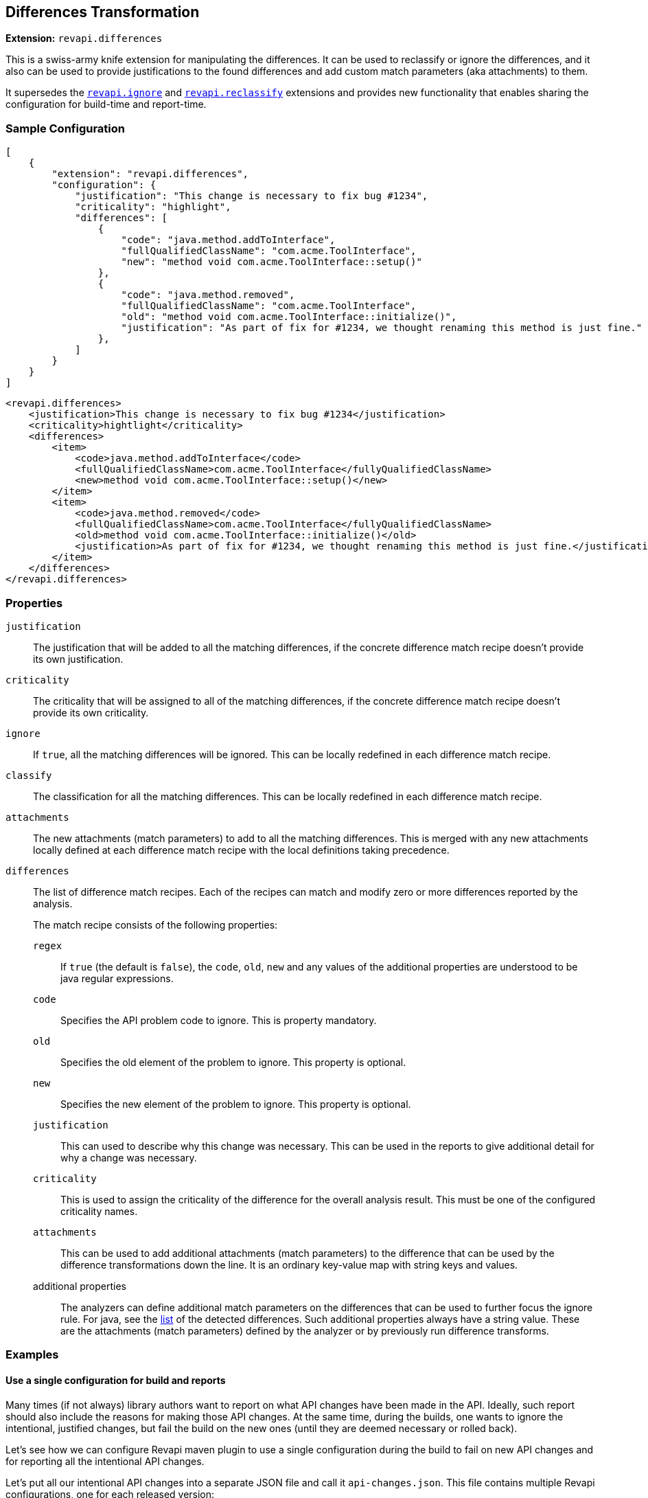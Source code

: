 == Differences Transformation

*Extension:* `revapi.differences`

This is a swiss-army knife extension for manipulating the differences. It can be used to reclassify or ignore
the differences, and it also can be used to provide justifications to the found differences and add custom match
parameters (aka attachments) to them.

It supersedes the link:ignore.adoc[`revapi.ignore`] and link:reclassify.adoc[`revapi.reclassify`] extensions and
provides new functionality that enables sharing the configuration for build-time and report-time.

=== Sample Configuration

```json
[
    {
        "extension": "revapi.differences",
        "configuration": {
            "justification": "This change is necessary to fix bug #1234",
            "criticality": "highlight",
            "differences": [
                {
                    "code": "java.method.addToInterface",
                    "fullQualifiedClassName": "com.acme.ToolInterface",
                    "new": "method void com.acme.ToolInterface::setup()"
                },
                {
                    "code": "java.method.removed",
                    "fullQualifiedClassName": "com.acme.ToolInterface",
                    "old": "method void com.acme.ToolInterface::initialize()",
                    "justification": "As part of fix for #1234, we thought renaming this method is just fine."
                },
            ]
        }
    }
]
```

```xml
<revapi.differences>
    <justification>This change is necessary to fix bug #1234</justification>
    <criticality>hightlight</criticality>
    <differences>
        <item>
            <code>java.method.addToInterface</code>
            <fullQualifiedClassName>com.acme.ToolInterface</fullyQualifiedClassName>
            <new>method void com.acme.ToolInterface::setup()</new>
        </item>
        <item>
            <code>java.method.removed</code>
            <fullQualifiedClassName>com.acme.ToolInterface</fullyQualifiedClassName>
            <old>method void com.acme.ToolInterface::initialize()</old>
            <justification>As part of fix for #1234, we thought renaming this method is just fine.</justification>
        </item>
    </differences>
</revapi.differences>
```

=== Properties
`justification`::
The justification that will be added to all the matching differences, if the concrete difference match recipe doesn't
provide its own justification.
`criticality`::
The criticality that will be assigned to all of the matching differences, if the concrete difference match recipe
doesn't provide its own criticality.
`ignore`::
If `true`, all the matching differences will be ignored. This can be locally redefined in each difference match recipe.
`classify`::
The classification for all the matching differences. This can be locally redefined in each difference match recipe.
`attachments`::
The new attachments (match parameters) to add to all the matching differences. This is merged with any new attachments
locally defined at each difference match recipe with the local definitions taking precedence.
`differences`::
The list of difference match recipes. Each of the recipes can match and modify zero or more differences reported by the
analysis.
+
The match recipe consists of the following properties:
+
`regex`:::
If `true` (the default is `false`), the `code`, `old`, `new` and any values of the additional properties are understood
to be java regular expressions.
`code`:::
Specifies the API problem code to ignore. This is property mandatory.
`old`:::
Specifies the old element of the problem to ignore. This property is optional.
`new`:::
Specifies the new element of the problem to ignore. This property is optional.
`justification`:::
This can used to describe why this change was necessary. This can be used in the reports to give additional detail for
why a change was necessary.
`criticality`:::
This is used to assign the criticality of the difference for the overall analysis result. This must be one of the
configured criticality names.
`attachments`:::
This can be used to add additional attachments (match parameters) to the difference that can be used by the difference
transformations down the line. It is an ordinary key-value map with string keys and values.
additional properties:::
The analyzers can define additional match parameters on the differences that can be used to further focus the ignore
rule. For java, see the link:../../revapi-java/differences.html[list] of the detected differences. Such additional
properties always have a string value. These are the attachments (match parameters) defined by the analyzer or by
previously run difference transforms.

=== Examples

==== Use a single configuration for build and reports

Many times (if not always) library authors want to report on what API changes have been made in the API. Ideally, such
report should also include the reasons for making those API changes. At the same time, during the builds, one wants to
ignore the intentional, justified changes, but fail the build on the new ones (until they are deemed necessary or
rolled back).

Let's see how we can configure Revapi maven plugin to use a single configuration during the build to fail on new API
changes and for reporting all the intentional API changes.

Let's put all our intentional API changes into a separate JSON file and call it `api-changes.json`. This file contains
multiple Revapi configurations, one for each released version:

```json
{
  "0.2.0": [
    {
      "extension": "revapi.differences",
      "id": "intentional-api-changes", <1>
      "configuration": {
        "differences": [
          {
            "code": "java.method.addedToInterface",
            "new": "method com.acme.Tooling::setup()",
            "justification": "The original `initialize()` method was never meant to be public."
          },
          {
            "code": "java.method.removed",
            "old": "method com.acme.Tooling::initialize()",
            "justification": "This method was made public by accident."
          }
        ]
      }
    }
  ]
}
```

<1> The explicit extension instance ID gives us the possibility to merge it with snippets coming from other places
like `pom.xml`.

Equipped with this file, we can configure the Maven plugin to read it for both build and reporting.

```xml
<build>
    <plugins>
        <plugin>
            <groupId>org.revapi</groupId>
            <artifactId>revapi-maven-plugin</artifactId>
            <configuration>
                <analysisConfiguration>
                    <revapi.differences id="intentional-api-changes"> <1>
                        <ignore>true</ignore>
                    </revapi.differences>
                </analysisConfiguration>
                <configurationFiles>
                    <configurationFile>
                        <path>${basedir}/api-changes.json</path>
                        <roots>
                            <root>${project-version-without-snapshot}</root>
                        </roots>
                    </configurationFile>
                </configurationFiles>
            </configuration>
        </plugin>
    </plugins>
</build>

<reporting>
    <plugins>
        <plugin>
            <groupId>org.revapi</groupId>
            <artifactId>revapi-maven-plugin</artifactId>
            <configuration>
                <configurationFiles> <2>
                    <configurationFile>
                        <path>${basedir}/api-changes.json</path>
                        <roots>
                            <root>${project-version-without-snapshot}</root>
                        </roots>
                    </configurationFile>
                </configurationFiles>
                <reportSeverity>nonBreaking</reportSeverity>
            </configuration>
        </plugin>
    </plugins>
</reporting>
```

<1> We're specifying that we're updating the configuration of the same instance as in the json file. This means that
the pom.xml adds the `ignore = true` to the configuration of `revapi.differences`. Having `ignore` set to true
"globally" in the whole configuration of the `revapi.differences` extension instance with the specific ID, means that
all differences specified will be ignored during the API checks.
<2> For reporting, we're referencing the same configuration file as for building, but this time we're not adding any
modifications to the configuration. As such we let the `revapi.differences` update the justifications on all matching
differences but leave it in the report. Thus the resulting maven report contains the justifications specified in our
configuration file.

==== Add custom attachments for reporting purposes

It can be useful to be able to for example link API changes to the bug tracker issues for which they were introduced.
One way of doing it is to add custom attachments to the intentional changes and have a custom reporter (or just a text
reporter template) to render the attachment appropriately.

Let's just use the configuration file from the previous example and enhance it with some additional attachments.

```json
{
  "0.2.0": [
    {
      "extension": "revapi.differences",
      "id": "intentional-api-changes", <1>
      "configuration": {
        "differences": [
          {
            "code": "java.method.addedToInterface",
            "new": "method com.acme.Tooling::setup()",
            "justification": "The original `initialize()` method was never meant to be public.",
            "attachments": {
                "jira-id": "ACME-42"
            }
          },
          {
            "code": "java.method.removed",
            "old": "method com.acme.Tooling::initialize()",
            "justification": "This method was made public by accident."
            "attachments": {
                "jira-id": "ACME-42"
            }
          }
        ]
      }
    }
  ]
}
```

This way the reporter has a way of identifying the API changes that went in as part of the fix of a JIRA issue
`ACME-42` and can use that information as it sees fit.